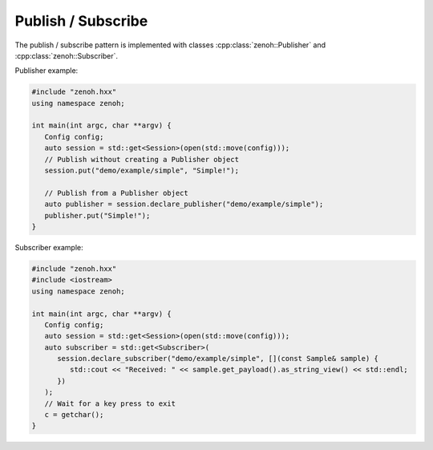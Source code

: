 ..
.. Copyright (c) 2023 ZettaScale Technology
..
.. This program and the accompanying materials are made available under the
.. terms of the Eclipse Public License 2.0 which is available at
.. http://www.eclipse.org/legal/epl-2.0, or the Apache License, Version 2.0
.. which is available at https://www.apache.org/licenses/LICENSE-2.0.
..
.. SPDX-License-Identifier: EPL-2.0 OR Apache-2.0
..
.. Contributors:
..   ZettaScale Zenoh Team, <zenoh@zettascale.tech>
..

Publish / Subscribe
===================

The publish / subscribe pattern is implemented with classes :cpp:class:`zenoh::Publisher` 
and :cpp:class:`zenoh::Subscriber`.

Publisher example:

.. code-block:: c++

   #include "zenoh.hxx"
   using namespace zenoh;

   int main(int argc, char **argv) {
      Config config;
      auto session = std::get<Session>(open(std::move(config)));
      // Publish without creating a Publisher object
      session.put("demo/example/simple", "Simple!");

      // Publish from a Publisher object
      auto publisher = session.declare_publisher("demo/example/simple");
      publisher.put("Simple!");
   }

Subscriber example:

.. code-block:: c++

   #include "zenoh.hxx"
   #include <iostream>
   using namespace zenoh;

   int main(int argc, char **argv) {
      Config config;
      auto session = std::get<Session>(open(std::move(config)));
      auto subscriber = std::get<Subscriber>(
         session.declare_subscriber("demo/example/simple", [](const Sample& sample) {
            std::cout << "Received: " << sample.get_payload().as_string_view() << std::endl;
         })
      );
      // Wait for a key press to exit
      c = getchar();
   }
